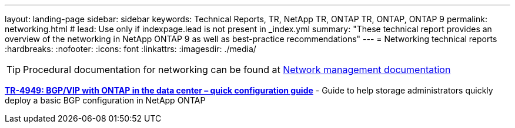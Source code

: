 ---
layout: landing-page
sidebar: sidebar
keywords: Technical Reports, TR, NetApp TR, ONTAP TR, ONTAP, ONTAP 9
permalink: networking.html
# lead: Use only if indexpage.lead is not present in _index.yml
summary: "These technical report provides an overview of the networking in NetApp ONTAP 9 as well as best-practice recommendations"
---
= Networking technical reports
:hardbreaks:
:nofooter:
:icons: font
:linkattrs:
:imagesdir: ./media/

[TIP]
====
Procedural documentation for networking can be found at link:https://docs.netapp.com/us-en/ontap/network-management/index.html[Network management documentation]
====

// Last Update - Version - current pdf owner
// Jan 2016 - <9.0 - Kris Lippe 
//*link:https://www.netapp.com/pdf.html?item=/media/16885-tr-4182.pdf[TR-4182: Ethernet storage design considerations and best practices for ONTAP^]* - This technical report describes the implementation of NetApp ONTAP network configurations. It provides common ONTAP network deployment scenarios and recommends networking best practices as they pertain to a ONTAP environment.

// Dec 2022 - 9.12.1 - Elliott Ecton
*link:https://www.netapp.com/pdf.html?item=/media/79703-TR-4949.pdf[TR-4949: BGP/VIP with ONTAP in the data center – quick configuration guide^]* - Guide to help storage administrators quickly deploy a basic BGP configuration in NetApp ONTAP